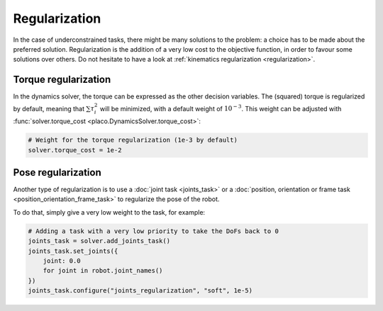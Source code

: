 Regularization
==============

In the case of underconstrained tasks, there might be many solutions to the problem: a choice has to be
made about the preferred solution.
Regularization is the addition of a very low cost to the objective function, in order to favour some solutions
over others.
Do not hesitate to have a look at :ref:`kinematics regularization <regularization>`.

Torque regularization
---------------------

In the dynamics solver, the torque can be expressed as the other decision variables.
The (squared) torque is regularized by default, meaning that :math:`\sum \tau_i^2` will be minimized,
with a default weight of :math:`10^{-3}`.
This weight can be adjusted with :func:`solver.torque_cost <placo.DynamicsSolver.torque_cost>`:

.. code-block:: python

    # Weight for the torque regularization (1e-3 by default)
    solver.torque_cost = 1e-2

Pose regularization
-------------------

Another type of regularization is to use a :doc:`joint task <joints_task>` or a
:doc:`position, orientation or frame task <position_orientation_frame_task>` to regularize
the pose of the robot.

To do that, simply give a very low weight to the task, for example:

.. code-block:: python

    # Adding a task with a very low priority to take the DoFs back to 0
    joints_task = solver.add_joints_task()
    joints_task.set_joints({
        joint: 0.0
        for joint in robot.joint_names()
    })
    joints_task.configure("joints_regularization", "soft", 1e-5)

